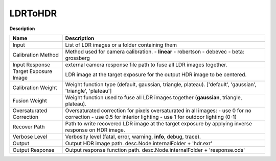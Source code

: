 LDRToHDR
========

**Description**

======================== =============================================================================================================================================================
Name                     Description
======================== =============================================================================================================================================================
Input                    List of LDR images or a folder containing them
Calibration Method       Method used for camera calibration. - **linear** - robertson - debevec - beta: grossberg
Input Response           external camera response file path to fuse all LDR images together.
Target Exposure Image    LDR image at the target exposure for the output HDR image to be centered.
Calibration Weight       Weight function type (default, gaussian, triangle, plateau). ['default', 'gaussian', 'triangle', 'plateau']
Fusion Weight            Weight function used to fuse all LDR images together (**gaussian**, triangle, plateau).
Oversaturated Correction Oversaturated correction for pixels oversaturated in all images: - use 0 for no correction - use 0.5 for interior lighting - use 1 for outdoor lighting (0-1)
Recover Path             Path to write recovered LDR image at the target exposure by applying inverse response on HDR image.
Verbose Level            Verbosity level (fatal, error, warning, **info**, debug, trace).
Output                   Output HDR image path. desc.Node.internalFolder + 'hdr.exr'
Output Response          Output response function path. desc.Node.internalFolder + 'response.ods'
======================== =============================================================================================================================================================

.. image:: /images/nodes/ldr2hdr.JPG
